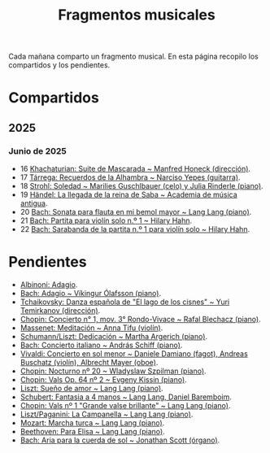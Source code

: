 #+TITLE: Fragmentos musicales

Cada mañana comparto un fragmento musical. En esta página recopilo los
compartidos y los pendientes.

* Compartidos

** 2025

*** Junio de 2025
+ 16 [[https://youtu.be/P60WOUYOauI][Khachaturian: Suite de Mascarada ~ Manfred Honeck (dirección)]].
+ 17 [[https://youtu.be/EQGBbLBShzk][Tárrega: Recuerdos de la Alhambra ~ Narciso Yepes (guitarra)]].
+ 18 [[https://youtu.be/ORcAkPrS9Dk][Strohl: Soledad ~ Marilies Guschlbauer (celo) y Julia Rinderle (piano)]].
+ 19 [[https://youtu.be/U9FaoRJAgII][Händel: La llegada de la reina de Saba ~ Academia de música antigua]].
+ 20 [[https://youtu.be/ZBPF3zesH6k][Bach: Sonata para flauta en mi bemol mayor ~ Lang Lang (piano)]].
+ 21 [[https://youtu.be/iEBX_ouEw1I][Bach: Partita para violín solo n.º 1 ~ Hilary Hahn]].
+ 22 [[https://youtu.be/5XzZudf5LJ0][Bach: Sarabanda de la partita n.º 1 para violín solo ~ Hilary Hahn]].

* Pendientes
+ [[https://youtu.be/_eLU5W1vc8Y][Albinoni: Adagio]].
+ [[https://youtu.be/h3-rNMhIyuQ][Bach: Adagio ~ Víkingur Ólafsson (piano)]].
+ [[https://youtu.be/afQe11rv810][Tchaikovsky: Danza española de "El lago de los cisnes" ~ Yuri Temirkanov (dirección)]].
+ [[https://youtu.be/opoVkvHyA7o][Chopin: Concierto n° 1, mov. 3° Rondo-Vivace ~ Rafal Blechacz (piano)]].
+ [[https://youtu.be/tRHd5g5m4O8][Massenet: Meditación ~ Anna Tifu (violín)]].
+ [[https://youtu.be/rCP27rIVJBw][Schumann/Liszt: Dedicación ~ Martha Argerich (piano)]].
+ [[https://youtu.be/ghTitIMtTCM][Bach: Concierto italiano ~ András Schiff (piano)]].
+ [[https://youtu.be/OwGJt0q-kRA][Vivaldi: Concierto en sol menor ~ Daniele Damiano (fagot), Andreas Buschatz (violín), Albrecht Mayer (oboe)]].
+ [[https://youtu.be/n9oQEa-d5rU][Chopin: Nocturno nº 20 ~ Wladyslaw Szpilman (piano)]].
+ [[https://youtu.be/WVsGf1ag6Us][Chopin: Vals Op. 64 nº 2 ~ Evgeny Kissin (piano)]].
+ [[https://youtu.be/2FqugGjOkQE][Liszt: Sueño de amor ~ Lang Lang (piano)]].
+ [[https://youtu.be/OZHPmRU38vA][Schubert: Fantasia a 4 manos ~ Lang Lang, Daniel Baremboim]].
+ [[https://youtu.be/s_O7q9RIep4][Chopin: Vals nº 1 "Grande valse brillante" ~ Lang Lang (piano)]].
+ [[https://youtu.be/x-8aa_t0d5A][Liszt/Paganini: La Campanella ~ Lang Lang (piano)]].
+ [[https://youtu.be/0HhBr0t4VJ0][Mozart: Marcha turca ~ Lang Lang (piano)]].
+ [[https://youtu.be/s71I_EWJk7I][Beethoven: Para Elisa ~ Lang Lang (piano)]].
+ [[https://youtu.be/PyMz0w2UC9s?si=G125So3VhX1tS80_][Bach: Aria para la cuerda de sol ~ Jonathan Scott (órgano)]].
